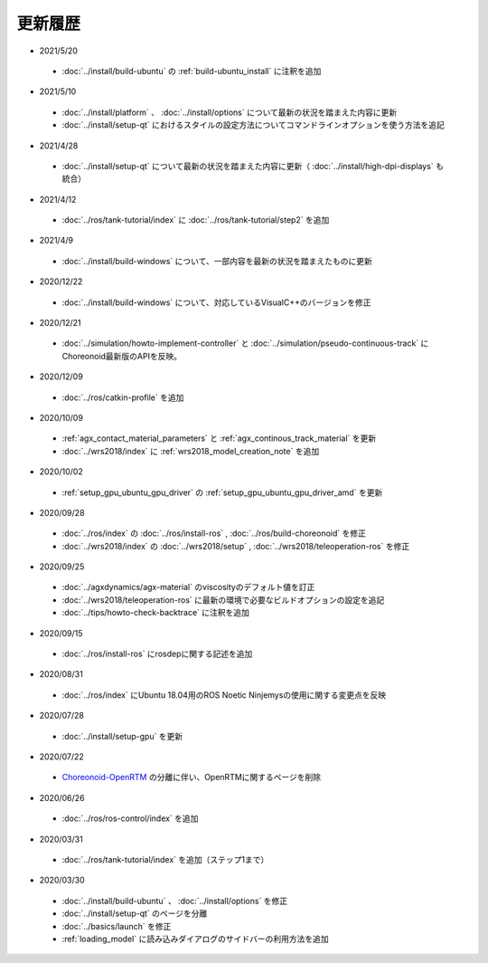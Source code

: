 更新履歴
========

* 2021/5/20
 * :doc:`../install/build-ubuntu` の :ref:`build-ubuntu_install` に注釈を追加

* 2021/5/10
 * :doc:`../install/platform` 、 :doc:`../install/options` について最新の状況を踏まえた内容に更新
 * :doc:`../install/setup-qt` におけるスタイルの設定方法についてコマンドラインオプションを使う方法を追記

* 2021/4/28
 * :doc:`../install/setup-qt` について最新の状況を踏まえた内容に更新（ :doc:`../install/high-dpi-displays` も統合）

* 2021/4/12
 * :doc:`../ros/tank-tutorial/index` に :doc:`../ros/tank-tutorial/step2` を追加

* 2021/4/9
 * :doc:`../install/build-windows` について、一部内容を最新の状況を踏まえたものに更新

* 2020/12/22
 * :doc:`../install/build-windows` について、対応しているVisualC++のバージョンを修正

* 2020/12/21
 * :doc:`../simulation/howto-implement-controller` と :doc:`../simulation/pseudo-continuous-track` にChoreonoid最新版のAPIを反映。

* 2020/12/09
 * :doc:`../ros/catkin-profile` を追加

* 2020/10/09
 * :ref:`agx_contact_material_parameters` と :ref:`agx_continous_track_material` を更新
 * :doc:`../wrs2018/index` に :ref:`wrs2018_model_creation_note` を追加
   
* 2020/10/02
 * :ref:`setup_gpu_ubuntu_gpu_driver` の :ref:`setup_gpu_ubuntu_gpu_driver_amd` を更新

* 2020/09/28
 * :doc:`../ros/index` の :doc:`../ros/install-ros` , :doc:`../ros/build-choreonoid` を修正
 * :doc:`../wrs2018/index` の :doc:`../wrs2018/setup` , :doc:`../wrs2018/teleoperation-ros` を修正

* 2020/09/25
 * :doc:`../agxdynamics/agx-material` のviscosityのデフォルト値を訂正
 * :doc:`../wrs2018/teleoperation-ros` に最新の環境で必要なビルドオプションの設定を追記
 * :doc:`../tips/howto-check-backtrace` に注釈を追加

* 2020/09/15
 * :doc:`../ros/install-ros` にrosdepに関する記述を追加

* 2020/08/31
 * :doc:`../ros/index` にUbuntu 18.04用のROS Noetic Ninjemysの使用に関する変更点を反映

* 2020/07/28
 * :doc:`../install/setup-gpu` を更新

* 2020/07/22
 * `Choreonoid-OpenRTM <https://github.com/OpenRTM/choreonoid-openrtm>`_ の分離に伴い、OpenRTMに関するページを削除

* 2020/06/26
 * :doc:`../ros/ros-control/index` を追加
   
* 2020/03/31
 * :doc:`../ros/tank-tutorial/index` を追加（ステップ1まで）

* 2020/03/30
 * :doc:`../install/build-ubuntu` 、 :doc:`../install/options` を修正
 * :doc:`../install/setup-qt` のページを分離
 * :doc:`../basics/launch` を修正
 * :ref:`loading_model` に読み込みダイアログのサイドバーの利用方法を追加
